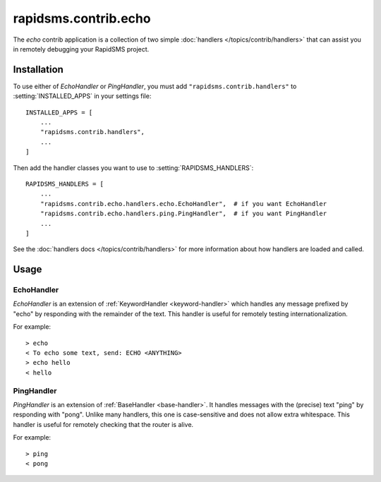 =====================
rapidsms.contrib.echo
=====================

.. module:: rapidsms.contrib.echo

The `echo` contrib application is a collection of two simple :doc:`handlers
</topics/contrib/handlers>` that can assist you in remotely debugging your
RapidSMS project.

.. _echo-installation:

Installation
============

To use either of `EchoHandler` or `PingHandler`, you must add
``"rapidsms.contrib.handlers"`` to
:setting:`INSTALLED_APPS` in your settings file::

    INSTALLED_APPS = [
        ...
        "rapidsms.contrib.handlers",
        ...
    ]

Then add the handler classes you want to use to
:setting:`RAPIDSMS_HANDLERS`::

    RAPIDSMS_HANDLERS = [
        ...
        "rapidsms.contrib.echo.handlers.echo.EchoHandler",  # if you want EchoHandler
        "rapidsms.contrib.echo.handlers.ping.PingHandler",  # if you want PingHandler
        ...
    ]

See the :doc:`handlers docs </topics/contrib/handlers>` for more information
about how handlers are loaded and called.

.. _echo-usage:

Usage
=====

.. _echo-handler:

EchoHandler
-----------

`EchoHandler` is an extension of :ref:`KeywordHandler <keyword-handler>` which
handles any message prefixed by "echo" by responding with the remainder of the
text. This handler is useful for remotely testing internationalization.

For example::

    > echo
    < To echo some text, send: ECHO <ANYTHING>
    > echo hello
    < hello

.. _ping-handler:

PingHandler
-----------

`PingHandler` is an extension of :ref:`BaseHandler <base-handler>`. It handles
messages with the (precise) text "ping" by responding with "pong". Unlike
many handlers, this one is case-sensitive and does not allow extra whitespace.
This handler is useful for remotely checking that the router is alive.

For example::

    > ping
    < pong
